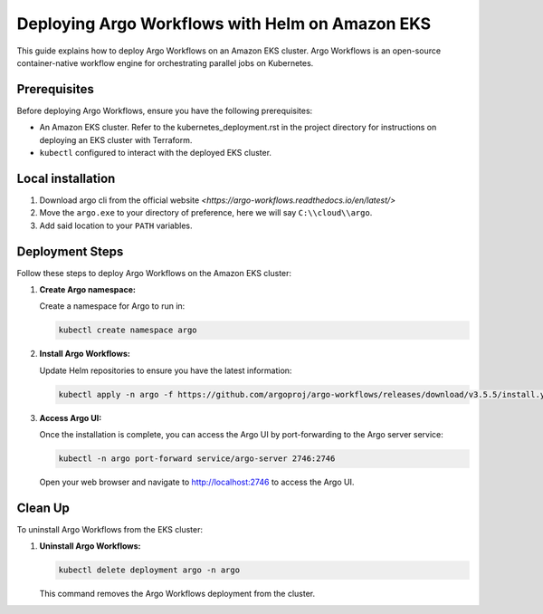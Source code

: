 .. _argo_deployment:

Deploying Argo Workflows with Helm on Amazon EKS
================================================

This guide explains how to deploy Argo Workflows on an Amazon EKS cluster. Argo Workflows is an open-source container-native workflow engine for orchestrating parallel jobs on Kubernetes.

Prerequisites
-------------

Before deploying Argo Workflows, ensure you have the following prerequisites:

- An Amazon EKS cluster. Refer to the kubernetes_deployment.rst in the project directory for instructions on deploying an EKS cluster with Terraform.
- ``kubectl`` configured to interact with the deployed EKS cluster.

.. _argo_local_installation:

Local installation
------------------

1. Download argo cli from the official website `<https://argo-workflows.readthedocs.io/en/latest/>`
2. Move the ``argo.exe`` to your directory of preference, here we will say ``C:\\cloud\\argo``.
3. Add said location to your ``PATH`` variables. 

Deployment Steps
----------------

Follow these steps to deploy Argo Workflows on the Amazon EKS cluster:

1. **Create Argo namespace:**

   Create a namespace for Argo to run in:

   .. code-block:: bash
    
      kubectl create namespace argo

2. **Install Argo Workflows:**

   Update Helm repositories to ensure you have the latest information:

   .. code-block:: bash

      kubectl apply -n argo -f https://github.com/argoproj/argo-workflows/releases/download/v3.5.5/install.yaml

3. **Access Argo UI:**

   Once the installation is complete, you can access the Argo UI by port-forwarding to the Argo server service:

   .. code-block:: bash

      kubectl -n argo port-forward service/argo-server 2746:2746

   Open your web browser and navigate to `<http://localhost:2746>`_ to access the Argo UI.

Clean Up
--------

To uninstall Argo Workflows from the EKS cluster:

1. **Uninstall Argo Workflows:**

   .. code-block:: bash

      kubectl delete deployment argo -n argo

   This command removes the Argo Workflows deployment from the cluster.

